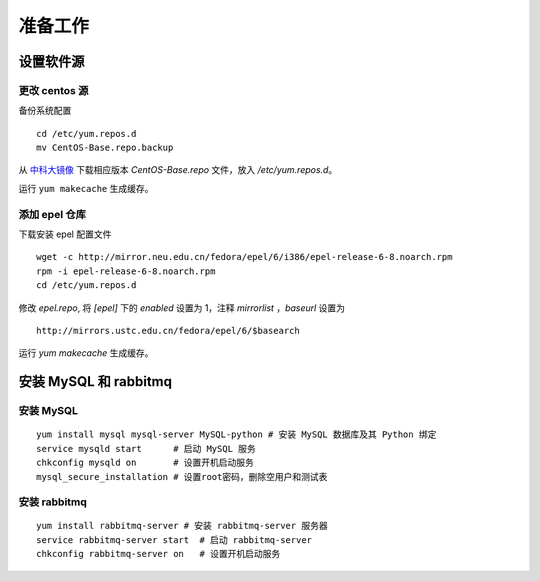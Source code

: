 准备工作
==========

设置软件源
----------

更改 centos 源
~~~~~~~~~~

备份系统配置 ::

    cd /etc/yum.repos.d
    mv CentOS-Base.repo.backup
    
从 中科大镜像_ 下载相应版本 `CentOS-Base.repo` 文件，放入 `/etc/yum.repos.d`。

.. _中科大镜像: http://lug.ustc.edu.cn/wiki/mirrors/help/centos

运行 ``yum makecache`` 生成缓存。

添加 epel 仓库
~~~~~~~~~~

下载安装 epel 配置文件 ::
    
    wget -c http://mirror.neu.edu.cn/fedora/epel/6/i386/epel-release-6-8.noarch.rpm
    rpm -i epel-release-6-8.noarch.rpm
    cd /etc/yum.repos.d
    
修改 `epel.repo`, 将 `[epel]` 下的 `enabled` 设置为 1，注释 `mirrorlist` ，`baseurl` 设置为 ::

    http://mirrors.ustc.edu.cn/fedora/epel/6/$basearch
    
运行 `yum makecache` 生成缓存。

安装 MySQL 和 rabbitmq
----------

安装 MySQL
~~~~~~~~~~

::

    yum install mysql mysql-server MySQL-python # 安装 MySQL 数据库及其 Python 绑定
    service mysqld start      # 启动 MySQL 服务
    chkconfig mysqld on       # 设置开机启动服务
    mysql_secure_installation # 设置root密码，删除空用户和测试表
    
安装 rabbitmq
~~~~~~~~~~

::
    
    yum install rabbitmq-server # 安装 rabbitmq-server 服务器
    service rabbitmq-server start  # 启动 rabbitmq-server
    chkconfig rabbitmq-server on   # 设置开机启动服务
